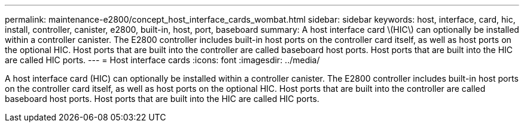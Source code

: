 ---
permalink: maintenance-e2800/concept_host_interface_cards_wombat.html
sidebar: sidebar
keywords: host, interface, card, hic, install, controller, canister, e2800, built-in, host, port, baseboard
summary: A host interface card \(HIC\) can optionally be installed within a controller canister. The E2800 controller includes built-in host ports on the controller card itself, as well as host ports on the optional HIC. Host ports that are built into the controller are called baseboard host ports. Host ports that are built into the HIC are called HIC ports.
---
=  Host interface cards
:icons: font
:imagesdir: ../media/

[.lead]
A host interface card (HIC) can optionally be installed within a controller canister. The E2800 controller includes built-in host ports on the controller card itself, as well as host ports on the optional HIC. Host ports that are built into the controller are called baseboard host ports. Host ports that are built into the HIC are called HIC ports.
